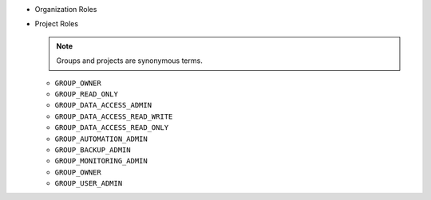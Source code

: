 - Organization Roles

  .. include:: /includes/api/lists/org-roles.rst

- Project Roles

  .. note::

     Groups and projects are synonymous terms.

  - ``GROUP_OWNER``
  - ``GROUP_READ_ONLY``
  - ``GROUP_DATA_ACCESS_ADMIN``
  - ``GROUP_DATA_ACCESS_READ_WRITE``
  - ``GROUP_DATA_ACCESS_READ_ONLY``
  - ``GROUP_AUTOMATION_ADMIN``
  - ``GROUP_BACKUP_ADMIN``
  - ``GROUP_MONITORING_ADMIN``
  - ``GROUP_OWNER``
  - ``GROUP_USER_ADMIN``
